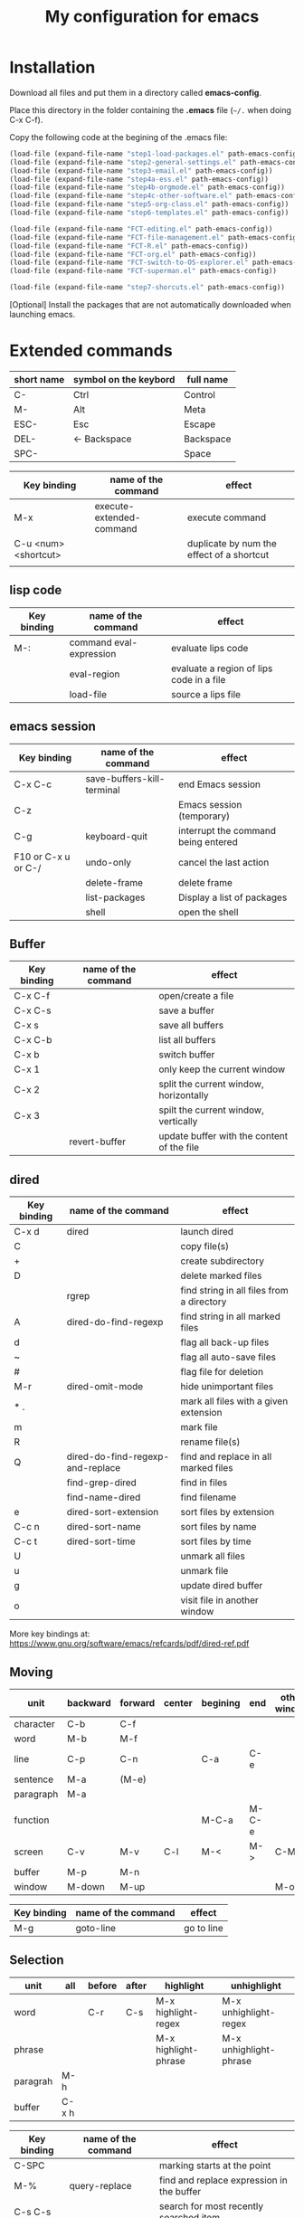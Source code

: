 #+Title: My configuration for emacs
#+LaTeX_CLASS: org-article
#+LaTeX_HEADER:\author{Brice Ozeene}
#+OPTIONS: toc:t



* Installation

Download all files and put them in a directory called *emacs-config*.

Place this directory in the folder containing the *.emacs* file (=~/.= when doing C-x C-f).

Copy the following code at the begining of the .emacs file:
#+BEGIN_SRC emacs-lisp :export code :eval ever
(load-file (expand-file-name "step1-load-packages.el" path-emacs-config))
(load-file (expand-file-name "step2-general-settings.el" path-emacs-config))
(load-file (expand-file-name "step3-email.el" path-emacs-config))
(load-file (expand-file-name "step4a-ess.el" path-emacs-config))
(load-file (expand-file-name "step4b-orgmode.el" path-emacs-config))
(load-file (expand-file-name "step4c-other-software.el" path-emacs-config))
(load-file (expand-file-name "step5-org-class.el" path-emacs-config))
(load-file (expand-file-name "step6-templates.el" path-emacs-config))

(load-file (expand-file-name "FCT-editing.el" path-emacs-config))
(load-file (expand-file-name "FCT-file-management.el" path-emacs-config))
(load-file (expand-file-name "FCT-R.el" path-emacs-config))
(load-file (expand-file-name "FCT-org.el" path-emacs-config))
(load-file (expand-file-name "FCT-switch-to-OS-explorer.el" path-emacs-config))
(load-file (expand-file-name "FCT-superman.el" path-emacs-config))

(load-file (expand-file-name "step7-shorcuts.el" path-emacs-config))
#+END_SRC

[Optional] Install the packages that are not automatically downloaded
when launching emacs.

* Extended commands


| short name | symbol on the keybord | full name |
|------------+-----------------------+-----------|
| C-         | Ctrl                  | Control   |
| M-         | Alt                   | Meta      |
| ESC-       | Esc                   | Escape    |
| DEL-       | <- Backspace          | Backspace |
| SPC-       |                       | Space     |

| Key binding          | name of the command      | effect                                    |
|----------------------+--------------------------+-------------------------------------------|
| M-x                  | execute-extended-command | execute command                           |
| C-u <num> <shortcut> |                          | duplicate by num the effect of a shortcut |
|                      |                          |                                           |

** lisp code

| Key binding | name of the command     | effect                                   |
|-------------+-------------------------+------------------------------------------|
| M-:         | command eval-expression | evaluate lips code                       |
|             | eval-region             | evaluate a region of lips code in a file |
|             | load-file               | source a lips file                       |

** emacs session

| Key binding         | name of the command        | effect                              |
|---------------------+----------------------------+-------------------------------------|
| C-x C-c             | save-buffers-kill-terminal | end Emacs session                   |
| C-z                 |                            | Emacs session (temporary)           |
| C-g                 | keyboard-quit              | interrupt the command being entered |
| F10 or C-x u or C-/ | undo-only                  | cancel the last action              |
|                     | delete-frame               | delete frame                        |
|                     | list-packages              | Display a list of packages          |
|                     | shell                      | open the shell                      |

** Buffer

| Key binding | name of the command | effect                                     |
|-------------+---------------------+--------------------------------------------|
| C-x C-f     |                     | open/create a file                         |
| C-x C-s     |                     | save a buffer                              |
| C-x s       |                     | save all buffers                           |
| C-x C-b     |                     | list all buffers                           |
| C-x b       |                     | switch buffer                              |
| C-x 1       |                     | only keep the current window               |
| C-x 2       |                     | split the current window, horizontally     |
| C-x 3       |                     | spilt the current window, vertically       |
|             | revert-buffer       | update buffer with the content of the file |

** dired

| Key binding | name of the command              | effect                                    |
|-------------+----------------------------------+-------------------------------------------|
| C-x d       | dired                            | launch dired                              |
| C           |                                  | copy file(s)                              |
| +           |                                  | create subdirectory                       |
| D           |                                  | delete marked files                       |
|             | rgrep                            | find string in all files from a directory |
| A           | dired-do-find-regexp             | find string in all marked files           |
| d           |                                  | flag all back-up files                    |
| ~           |                                  | flag all auto-save files                  |
| #           |                                  | flag file for deletion                    |
| M-r         | dired-omit-mode                  | hide unimportant files                    |
| * .         |                                  | mark all files with a given extension     |
| m           |                                  | mark file                                 |
| R           |                                  | rename file(s)                            |
| Q           | dired-do-find-regexp-and-replace | find and replace in all marked files      |
|             | find-grep-dired                  | find in files                             |
|             | find-name-dired                  | find filename                             |
| e           | dired-sort-extension             | sort files by extension                   |
| C-c n       | dired-sort-name                  | sort files by name                        |
| C-c t       | dired-sort-time                  | sort files by time                        |
| U           |                                  | unmark all files                          |
| u           |                                  | unmark file                               |
| g           |                                  | update dired buffer                       |
| o           |                                  | visit file in another window              |

More key bindings at: https://www.gnu.org/software/emacs/refcards/pdf/dired-ref.pdf

** Moving
| unit      | backward | forward | center | begining | end   | other window |
|-----------+----------+---------+--------+----------+-------+--------------|
| character | C-b      | C-f     |        |          |       |              |
| word      | M-b      | M-f     |        |          |       |              |
| line      | C-p      | C-n     |        | C-a      | C-e   |              |
| sentence  | M-a      | (M-e)   |        |          |       |              |
| paragraph | M-a      |         |        |          |       |              |
| function  |          |         |        | M-C-a    | M-C-e |              |
| screen    | C-v      | M-v     | C-l    | M-<      | M->   | C-M-v        |
| buffer    | M-p      | M-n     |        |          |       |              |
| window    | M-down   | M-up    |        |          |       | M-o          |

| Key binding | name of the command | effect     |
|-------------+---------------------+------------|
| M-g         | goto-line           | go to line |


** Selection

| unit     | all   | before | after | highlight            | unhighlight            |
|----------+-------+--------+-------+----------------------+------------------------|
| word     |       | C-r    | C-s   | M-x highlight-regex  | M-x unhighlight-regex  |
| phrase   |       |        |       | M-x highlight-phrase | M-x unhighlight-phrase |
| paragrah | M-h   |        |       |                      |                        |
| buffer   | C-x h |        |       |                      |                        |

| Key binding | name of the command | effect                                    |
|-------------+---------------------+-------------------------------------------|
| C-SPC       |                     | marking starts at the point               |
| M-%         | query-replace       | find and replace expression in the buffer |
| C-s C-s     |                     | search for most recently searched item    |
| C-s M-p     |                     | previous item in search history           |
|             |                     |                                           |


C-s C-s search for most recently searched item
C-s M-p Previous item in search history
C-s M-n Next iten in search history 
C-x f L Find among all files in a subfolder

M-% (i.e. M-S-5) for query replace. Then y(yes)/n(skip)/!(do all)/C-G(cancel)

** Delete
| unit | all     | before | after |
|------+---------+--------+-------|
| word |         | M-DEL  | M-d   |
| line | C-S-DEL |        | C-k   |

** Layout
| action              | shortcut       |
|---------------------+----------------|
| reformat a paragrah | M-q            |
| reduce a paragraph  | C-i            |
| set the margin      | C-x f <number> |

** R

|         | Source |
|---------+--------|
| M-j     | line   |
| C-c C-b | buffer |
| C-c C-l | file   |
| C-c C-c |        |

** Bibliography
Using the *gscholar-bibtex* package, one can type M-x gscholar-bibtex
to get the bibtex code for a given article.
** Version
M-x emacs-version
M-x diff-buffer
** Shortcut
- M-I autocompletion (type several times to switch between the possibles autocompletion). This is called hippie expand.
- M-E display the possibilities in a new buffer

** orgmode
| C-c C-e     | insert an environment                                               |
| C-u C-c C-e | change an environment                                               |
| <La         | header for latex document                                           |
| <Lb         | header for beamer document                                          |
|             | (remember to do C-c c in the header section to refresh local setup) |
| M-j         | export                                                              |
| M-k         | debug                                                               |
| C-c C-v     | view                                                                |


** magit

| Key binding | name of the command  | effect                             |
|-------------+----------------------+------------------------------------|
|             | magit-init           | start version control in directory |
| C-x g       | magit-status         | open version control in directory  |
| s           |                      | stage untracked file               |
| i           |                      | add file to .gitignore             |
| u           |                      | unstage file                       |
| k           |                      | delete file                        |
| c           | git commit -m "text" | create a temporary commit          |
| C-c C-c     |                      | valid temporary commit             |
| C-c C-k     |                      | kill temporary commit              |
|             | magit-remove-add     | add remote repository              |
| P           | magit-push-popup     | push commit                        |
| g           |                      | refress current buffer             |
| F           |                      | Pull                               |

Documentation: http://jr0cket.co.uk/2012/12/driving-git-with-emacs-pure-magic-with.html.html
               https://github.com/magit/magit/wiki/Cheatsheet
** R
| C-c ' | run chunk line by line |
| <Re   | r schunk               |
| <l    | latex schunk           |



** User defined

*** browse
| C-c C-v | open document using the default application of the OS |


* Dependencies

=require=:
- *install packages*: package, use-package
- *C++ mode*: cc-mode
- *dired*: dired-x, dired-quick-sort
- *email*: mu4e

=usep-package=:
- *general display*: moe-theme, powerline
- *multicolor parentheses* , rainbow-delimiters
- *scrolling*: scroll-restore
- *buffer*: ido, ido-completing-read+
- *windows*: transpose-frame
- *add header in files*: header2, header2-snps
- *restaure from previous session*: recentf
- *dired*: dired-hacks-utils, dired-sort, dired-narrow, dired-rainbow
- *shortcut*: yasnippet, auto-yasnippet
- *completion*: auto-complete, popup-complete, auto-complete-config, ac-R, hippie-exp
- *R softwre*: ess-site, ess-edit
- *bibliography*: gscholar-bibtex
- *version control*: magit, magithub
- *orgmode*: org, org-bookmark-heading, org-capture, org-agenda, org-clock, org-latex, ox-latex, ox-beamer
- *stan*: stan-mode, stan-snippets
- *putty*: tramp

* Documentation
** learning emacs/lips
https://tuhdo.github.io/index.html
https://emacsclub.github.io/html/org_tutorial.html


** magit
https://www.masteringemacs.org/article/introduction-magit-emacs-mode-git

init: magit-init
stage file: s
commit: c-c
valid: C-c C-c
TAB: show changes in file

git remote add origin https://github.com/bozenne/emacs-config.git

config --global user.name tiago
